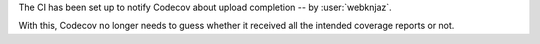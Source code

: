 The CI has been set up to notify Codecov about upload completion
-- by :user:`webknjaz`.

With this, Codecov no longer needs to guess whether it received all
the intended coverage reports or not.
